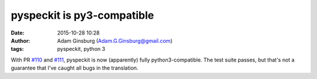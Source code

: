 pyspeckit is py3-compatible
###########################
:date: 2015-10-28 10:28
:author: Adam Ginsburg (Adam.G.Ginsburg@gmail.com)
:tags: pyspeckit, python 3

With PR `#110 <https://github.com/pyspeckit/pyspeckit/pull/110>`_ and `#111
<https://github.com/pyspeckit/pyspeckit/pull/111>`_, pyspeckit is now (apparently)
fully python3-compatible.  The test suite passes, but that's not a guarantee
that I've caught all bugs in the translation.
